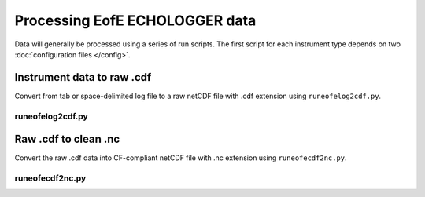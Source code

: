 Processing EofE ECHOLOGGER data
*******************************

Data will generally be processed using a series of run scripts. The first script for each instrument type
depends on two :doc:`configuration files </config>`.

Instrument data to raw .cdf
===========================

Convert from  tab or space-delimited log file to a raw netCDF file with .cdf extension using ``runeofelog2cdf.py``.

runeofelog2cdf.py
-----------------

.. argparse::
   :ref: stglib.core.cmd.eofelog2cdf_parser
   :prog: runeofelog2cdf.py

Raw .cdf to clean .nc
=====================

Convert the raw .cdf data into CF-compliant netCDF file with .nc extension using ``runeofecdf2nc.py``.

runeofecdf2nc.py
----------------

.. argparse::
   :ref: stglib.core.cmd.eofecdf2nc_parser
   :prog: runeofecdf2nc.py
